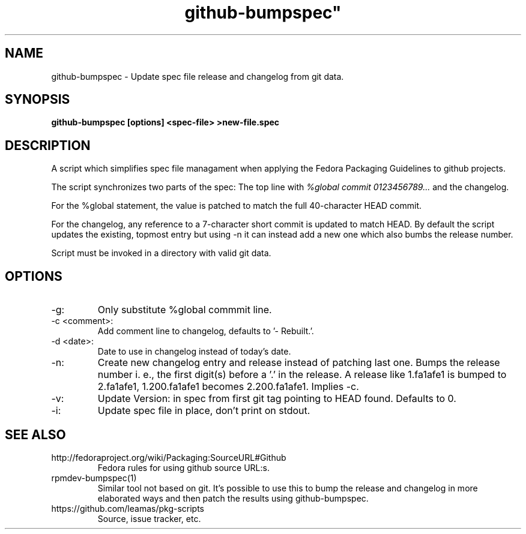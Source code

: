 .TH github-bumpspec" 1
.SH NAME
github-bumpspec \- Update spec file release and changelog from git data.

.SH SYNOPSIS
.B github-bumpspec [options] <spec-file> >new-file.spec

.SH DESCRIPTION
A script which simplifies spec file managament when applying the Fedora
Packaging Guidelines to github projects.
.PP
The script synchronizes two parts of the spec: The top line with
.I %global commit 0123456789...
and the changelog.
.PP
For the %global statement, the value is patched to match the full
40-character HEAD commit.
.PP
For the changelog, any reference to a 7-character short commit is updated
to match HEAD. By default the script updates the existing, topmost entry
but using -n it can instead add a new one which also bumbs the release
number.
.PP
Script must be invoked in a directory with valid git data.
.SH OPTIONS
.TP
-g:
Only substitute %global commmit line.
.TP
-c <comment>:
Add comment line to changelog, defaults to '- Rebuilt.'.
.TP
-d <date>:
Date to use in changelog instead of today's date.
.TP
-n:
Create new changelog entry and release instead of patching last one.
Bumps the release number i.  e., the first digit(s) before a '.' in the
release. A release like 1.fa1afe1 is bumped to 2.fa1afe1, 1.200.fa1afe1
becomes 2.200.fa1afe1. Implies -c.
.TP
-v:
Update Version: in spec from first git tag pointing to HEAD found. Defaults to
0.
.TP
-i:
Update spec file in place, don't print on stdout.

.SH SEE ALSO
.TP
http://fedoraproject.org/wiki/Packaging:SourceURL#Github
Fedora rules for using github source URL:s.
.TP
rpmdev-bumpspec(1)
Similar tool not based on git. It's possible to use this to bump the release
and changelog in more elaborated ways and then patch the results using
github-bumpspec.
.TP
https://github.com/leamas/pkg-scripts
Source, issue tracker, etc.
